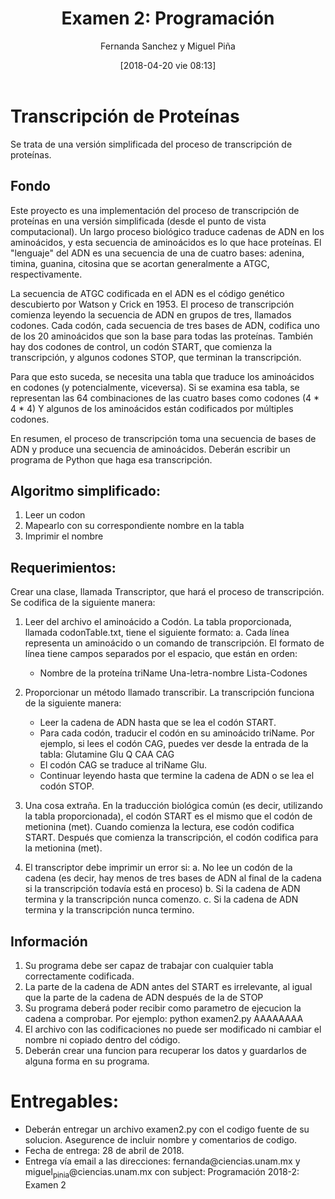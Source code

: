 #+title: Examen 2: Programación
#+author: Fernanda Sanchez y Miguel Piña
#+date: [2018-04-20 vie 08:13]

* Transcripción de Proteínas

Se trata de una versión simplificada del proceso de transcripción de proteínas.

** Fondo

Este proyecto es una implementación del proceso de transcripción de proteínas en
una versión simplificada (desde el punto de vista computacional).  Un largo
proceso biológico traduce cadenas de ADN en los aminoácidos, y esta secuencia
de aminoácidos es lo que hace proteínas.  El "lenguaje" del ADN es una
secuencia de una de cuatro bases: adenina, timina, guanina, citosina que se
acortan generalmente a ATGC, respectivamente.

La secuencia de ATGC codificada en el ADN es el código genético descubierto por
Watson y Crick en 1953.  El proceso de transcripción comienza leyendo la
secuencia de ADN en grupos de tres, llamados codones.  Cada codón, cada
secuencia de tres bases de ADN, codifica uno de los 20 aminoácidos que son la
base para todas las proteínas.  También hay dos codones de control, un codón
START, que comienza la transcripción, y algunos codones STOP, que terminan la
transcripción.

Para que esto suceda, se necesita una tabla que traduce los aminoácidos en
codones (y potencialmente, viceversa).  Si se examina esa tabla, se representan
las 64 combinaciones de las cuatro bases como codones (4 * 4 * 4) Y algunos de
los aminoácidos están codificados por múltiples codones.

En resumen, el proceso de transcripción toma una secuencia de bases de ADN y
produce una secuencia de aminoácidos.  Deberán escribir un programa de Python
que haga esa transcripción.


** Algoritmo simplificado:

1. Leer un codon
2. Mapearlo con su correspondiente nombre en la tabla
3. Imprimir el nombre


** Requerimientos:

Crear una clase, llamada Transcriptor, que hará el proceso de transcripción. Se
codifica de la siguiente manera:

1. Leer del archivo el aminoácido a Codón. La tabla proporcionada, llamada
   codonTable.txt, tiene el siguiente formato:
   a. Cada línea representa un aminoácido o un comando de transcripción.  El
      formato de línea tiene campos separados por el espacio, que están en
      orden:
	  - Nombre de la proteína triName Una-letra-nombre Lista-Codones

2. Proporcionar un método llamado transcribir.  La transcripción funciona de la
   siguiente manera:

   - Leer la cadena de ADN hasta que se lea el codón START.
   - Para cada codón, traducir el codón en su aminoácido triName.  Por ejemplo,
     si lees el codón CAG, puedes ver desde la entrada de la tabla:
     Glutamine Glu Q CAA CAG
   - El codón CAG se traduce al triName Glu.
   - Continuar leyendo hasta que termine la cadena de ADN o se lea el codón STOP.
3. Una cosa extraña. En la traducción biológica común (es decir, utilizando la
   tabla proporcionada), el codón START es el mismo que el codón de metionina
   (met). Cuando comienza la lectura, ese codón codifica START.  Después que
   comienza la transcripción, el codón codifica para la metionina (met).

4. El transcriptor debe imprimir un error si:
   a. No lee un codón de la cadena (es decir, hay menos de tres bases de ADN al
      final de la cadena si la transcripción todavía está en proceso)
   b. Si la cadena de ADN termina y la transcripción nunca comenzo.
   c. Si la cadena de ADN termina y la transcripción nunca termino.


** Información

1. Su programa debe ser capaz de trabajar con cualquier tabla correctamente
   codificada.
2. La parte de la cadena de ADN antes del START es irrelevante, al igual que la
   parte de la cadena de ADN después de la de STOP
3. Su programa deberá poder recibir como parametro de ejecucion la cadena a
   comprobar. Por ejemplo: python examen2.py AAAAAAAA
4. El archivo con las codificaciones no puede ser modificado ni cambiar el
   nombre ni copiado dentro del código.
5. Deberán crear una funcion para recuperar los datos y guardarlos de alguna
   forma en su programa.

* Entregables:
- Deberán entregar un archivo examen2.py con el codigo fuente de su
  solucion. Asegurence de incluir nombre y comentarios de codigo.
- Fecha de entrega: 28 de abril de 2018.
- Entrega vía email a las direcciones: fernanda@ciencias.unam.mx y
  miguel_pinia@ciencias.unam.mx con subject: Programación 2018-2: Examen 2
